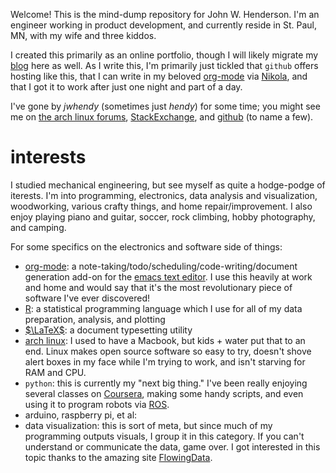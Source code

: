#+begin_comment
.. title: about
.. slug: index
.. date: 2017-05-14 20:36:32 UTC-05:00
.. tags: mathjax
.. category: 
.. link: 
.. description: 
.. type: text
.. author: jwh
#+end_comment

#+begin_export html
<div class="container" align="left">
<div class="row">
<div class="col-md-12">
<img src="../img/jwh-bw_2016.jpg" style="margin: 0 0 10px 0; border-color: #fff; border-radius: 125px; width: 250px;" />
</div>
</div>
</div>
#+end_export

Welcome! This is the mind-dump repository for John W. Henderson. I'm an
engineer working in product development, and currently reside in St. Paul, MN, with my
wife and three kiddos. 

I created this primarily as an online portfolio, though I will likely migrate my [[http://jwhendy.blogspot.com/][blog]] here
as well. As I write this, I'm primarily just tickled that =github= offers hosting like
this, that I can write in my beloved [[http://orgmode.org/][org-mode]] via [[https://getnikola.com/][Nikola]], and that I got it to work after
just one night and part of a day.

I've gone by /jwhendy/ (sometimes just /hendy/) for some time; you might see me on
[[https://bbs.archlinux.org/search.php?search_id=1747258675][the arch linux forums]], [[http://stackexchange.com/users/231647/hendy][StackExchange]], and [[https://github.com/jwhendy][github]] (to name a few).

* interests

I studied mechanical engineering, but see myself as quite a hodge-podge of iterests. I'm
into programming, electronics, data analysis and visualization, woodworking, various
crafty things, and home repair/improvement. I also enjoy playing piano and guitar, soccer, rock
climbing, hobby photography, and camping.

For some specifics on the electronics and software side of things:
- [[http://orgmode.org/][org-mode]]: a note-taking/todo/scheduling/code-writing/document generation add-on for the
  [[http://www.gnu.org/software/emacs/][emacs text editor]]. I use this heavily at work and home and would say that it's the most
  revolutionary piece of software I've ever discovered!
- [[http://www.r-project.org/][R]]: a statistical programming language which I use for all of my data preparation,
  analysis, and plotting
- [[http://www.latex-project.org][\(\LaTeX\)]]: a document typesetting utility
- [[https://www.archlinux.org/][arch linux]]: I used to have a Macbook, but kids + water put that to an end. Linux makes
  open source software so easy to try, doesn't shove alert boxes in my face while I'm
  trying to work, and isn't starving for RAM and CPU.
- =python=: this is currently my "next big thing." I've been really enjoying several
  classes on [[http://www.coursera.org/][Coursera]], making some handy scripts, and even using it to program robots via
  [[http://www.ros.org/][ROS]].
- arduino, raspberry pi, et al: 
- data visualization: this is sort of meta, but since much of my programming outputs
  visuals, I group it in this category. If you can't understand or communicate the data,
  game over. I got interested in this topic thanks to the amazing site [[http://flowingdata.com/][FlowingData]].
